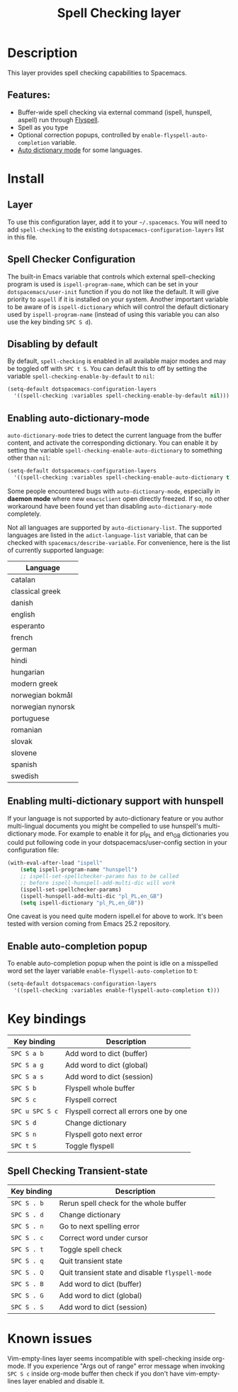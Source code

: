 #+TITLE: Spell Checking layer

#+TAGS: checker|layer

* Table of Contents                     :TOC_5_gh:noexport:
- [[#description][Description]]
  - [[#features][Features:]]
- [[#install][Install]]
  - [[#layer][Layer]]
  - [[#spell-checker-configuration][Spell Checker Configuration]]
  - [[#disabling-by-default][Disabling by default]]
  - [[#enabling-auto-dictionary-mode][Enabling auto-dictionary-mode]]
  - [[#enabling-multi-dictionary-support-with-hunspell][Enabling multi-dictionary support with hunspell]]
  - [[#enable-auto-completion-popup][Enable auto-completion popup]]
- [[#key-bindings][Key bindings]]
  - [[#spell-checking-transient-state][Spell Checking Transient-state]]
- [[#known-issues][Known issues]]

* Description
This layer provides spell checking capabilities to Spacemacs.

** Features:
- Buffer-wide spell checking via external command (ispell, hunspell, aspell) run through [[http://www-sop.inria.fr/members/Manuel.Serrano/flyspell/flyspell.html][Flyspell]].
- Spell as you type
- Optional correction popups, controlled by =enable-flyspell-auto-completion= variable.
- [[https://github.com/nschum/auto-dictionary-mode][Auto dictionary mode]] for some languages.

* Install
** Layer
To use this configuration layer, add it to your =~/.spacemacs=. You will need to
add =spell-checking= to the existing =dotspacemacs-configuration-layers= list in this
file.

** Spell Checker Configuration
The built-in Emacs variable that controls which external spell-checking program
is used is =ispell-program-name=, which can be set in your
=dotspacemacs/user-init= function if you do not like the default. It will give
priority to =aspell= if it is installed on your system. Another important
variable to be aware of is =ispell-dictionary= which will control the default
dictionary used by =ispell-program-name= (instead of using this variable you can
also use the key binding ~SPC S d~).

** Disabling by default
By default, =spell-checking= is enabled in all available major modes and may be
toggled off with ~SPC t S~. You can default this to off by setting the variable
=spell-checking-enable-by-default= to =nil=:

#+BEGIN_SRC emacs-lisp
  (setq-default dotspacemacs-configuration-layers
    '((spell-checking :variables spell-checking-enable-by-default nil)))
#+END_SRC

** Enabling auto-dictionary-mode
=auto-dictionary-mode= tries to detect the current language from the buffer
content, and activate the corresponding dictionary. You can enable it by setting
the variable =spell-checking-enable-auto-dictionary= to something other than
=nil=:

#+BEGIN_SRC emacs-lisp
  (setq-default dotspacemacs-configuration-layers
    '((spell-checking :variables spell-checking-enable-auto-dictionary t)))
#+END_SRC

Some people encountered bugs with =auto-dictionary-mode=, especially in *daemon
mode* where new =emacsclient= open directly freezed. If so, no other workaround
have been found yet than disabling =auto-dictionary-mode= completely.

Not all languages are supported by =auto-dictionary-list=. The supported
languages are listed in the =adict-language-list= variable, that can be checked
with =spacemacs/describe-variable=. For convenience, here is the list of
currently supported language:

| Language          |
|-------------------|
| catalan           |
| classical greek   |
| danish            |
| english           |
| esperanto         |
| french            |
| german            |
| hindi             |
| hungarian         |
| modern greek      |
| norwegian bokmål  |
| norwegian nynorsk |
| portuguese        |
| romanian          |
| slovak            |
| slovene           |
| spanish           |
| swedish           |

** Enabling multi-dictionary support with hunspell
If your language is not supported by auto-dictionary feature or you author
multi-lingual documents you might be compelled to use hunspell's multi-dictionary
mode. For example to enable it for pl_PL and en_GB dictionaries you could put
following code in your dotspacemacs/user-config section in your configuration
file:

#+BEGIN_SRC emacs-lisp
  (with-eval-after-load "ispell"
      (setq ispell-program-name "hunspell")
      ;; ispell-set-spellchecker-params has to be called
      ;; before ispell-hunspell-add-multi-dic will work
      (ispell-set-spellchecker-params)
      (ispell-hunspell-add-multi-dic "pl_PL,en_GB")
      (setq ispell-dictionary "pl_PL,en_GB"))
#+END_SRC

One caveat is you need quite modern ispell.el for above to work. It's been
tested with version coming from Emacs 25.2 repository.

** Enable auto-completion popup
To enable auto-completion popup when the point is idle on a misspelled word
set the layer variable =enable-flyspell-auto-completion= to t:

#+BEGIN_SRC emacs-lisp
  (setq-default dotspacemacs-configuration-layers
    '((spell-checking :variables enable-flyspell-auto-completion t)))
#+END_SRC

* Key bindings

| Key binding     | Description                            |
|-----------------+----------------------------------------|
| ~SPC S a b~     | Add word to dict (buffer)              |
| ~SPC S a g~     | Add word to dict (global)              |
| ~SPC S a s~     | Add word to dict (session)             |
| ~SPC S b~       | Flyspell whole buffer                  |
| ~SPC S c~       | Flyspell correct                       |
| ~SPC u SPC S c~ | Flyspell correct all errors one by one |
| ~SPC S d~       | Change dictionary                      |
| ~SPC S n~       | Flyspell goto next error               |
| ~SPC t S~       | Toggle flyspell                        |

** Spell Checking Transient-state

| Key binding | Description                                      |
|-------------+--------------------------------------------------|
| ~SPC S . b~ | Rerun spell check for the whole buffer           |
| ~SPC S . d~ | Change dictionary                                |
| ~SPC S . n~ | Go to next spelling error                        |
| ~SPC S . c~ | Correct word under cursor                        |
| ~SPC S . t~ | Toggle spell check                               |
| ~SPC S . q~ | Quit transient state                             |
| ~SPC S . Q~ | Quit transient state and disable =flyspell-mode= |
| ~SPC S . B~ | Add word to dict (buffer)                        |
| ~SPC S . G~ | Add word to dict (global)                        |
| ~SPC S . S~ | Add word to dict (session)                       |

* Known issues
Vim-empty-lines layer seems incompatible with spell-checking inside org-mode. If
you experience "Args out of range" error message when invoking ~SPC S c~ inside
org-mode buffer then check if you don't have vim-empty-lines layer enabled and
disable it.
